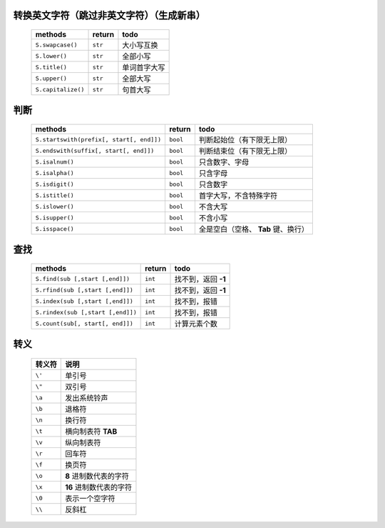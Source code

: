 转换英文字符（跳过非英文字符）（生成新串）
-----------------------------------
    ==================  ==========  ======
    methods               return      todo
    ==================  ==========  ======
    ``S.swapcase()``      ``str``     大小写互换
    ``S.lower()``         ``str``     全部小写
    ``S.title()``         ``str``     单词首字大写
    ``S.upper()``         ``str``     全部大写
    ``S.capitalize()``    ``str``     句首大写
    ==================  ==========  ======


判断
----
    =========================================  ==========  ======
    methods                                      return      todo
    =========================================  ==========  ======
    ``S.startswith(prefix[, start[, end]])``     ``bool``    判断起始位（有下限无上限）
    ``S.endswith(suffix[, start[, end]])``       ``bool``    判断结束位（有下限无上限）
    ``S.isalnum()``                              ``bool``    只含数字、字母
    ``S.isalpha()``                              ``bool``    只含字母
    ``S.isdigit()``                              ``bool``    只含数字
    ``S.istitle()``                              ``bool``    首字大写，不含特殊字符
    ``S.islower()``                              ``bool``    不含大写
    ``S.isupper()``                              ``bool``    不含小写
    ``S.isspace()``                              ``bool``    全是空白（空格、 **Tab** 键、换行）
    =========================================  ==========  ======


查找
----
    =================================  ==========  ======
    methods                              return      todo
    =================================  ==========  ======
    ``S.find(sub [,start [,end]])``      ``int``     找不到，返回 **-1**
    ``S.rfind(sub [,start [,end]])``     ``int``     找不到，返回 **-1**
    ``S.index(sub [,start [,end]])``     ``int``     找不到，报错
    ``S.rindex(sub [,start [,end]])``    ``int``     找不到，报错
    ``S.count(sub[, start[, end]])``     ``int``     计算元素个数
    =================================  ==========  ======


转义
----
    =========  =======
      转义符     说明
    =========  =======
    ``\'``      单引号
    ``\"``      双引号
    ``\a``      发出系统铃声
    ``\b``      退格符
    ``\n``      换行符
    ``\t``      横向制表符 **TAB**
    ``\v``      纵向制表符
    ``\r``      回车符
    ``\f``      换页符
    ``\o``      **8** 进制数代表的字符
    ``\x``      **16** 进制数代表的字符
    ``\0``      表示一个空字符
    ``\\``      反斜杠
    =========  =======
